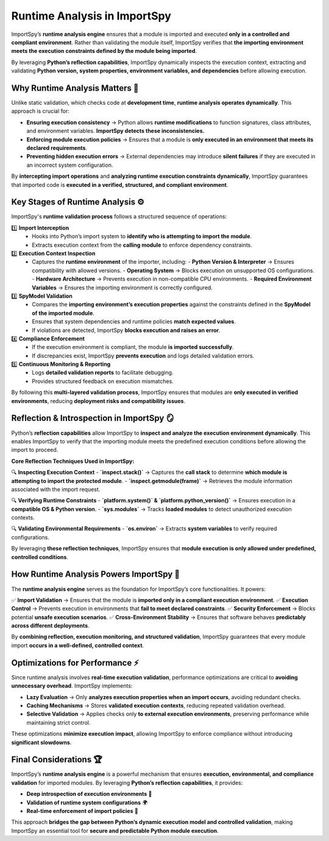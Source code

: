 Runtime Analysis in ImportSpy
=============================

ImportSpy’s **runtime analysis engine** ensures that a module is imported and executed  
**only in a controlled and compliant environment**. Rather than validating the module itself,  
ImportSpy verifies that **the importing environment meets the execution constraints  
defined by the module being imported**.

By leveraging **Python’s reflection capabilities**, ImportSpy dynamically inspects  
the execution context, extracting and validating **Python version, system properties,  
environment variables, and dependencies** before allowing execution.

Why Runtime Analysis Matters 🔬
-------------------------------

Unlike static validation, which checks code at **development time**, **runtime analysis operates dynamically**.  
This approach is crucial for:

- **Ensuring execution consistency** → Python allows **runtime modifications**  
  to function signatures, class attributes, and environment variables. **ImportSpy detects these inconsistencies.**  
- **Enforcing module execution policies** → Ensures that a module is **only executed in an environment  
  that meets its declared requirements**.  
- **Preventing hidden execution errors** → External dependencies may introduce **silent failures**  
  if they are executed in an incorrect system configuration.  

By **intercepting import operations** and **analyzing runtime execution constraints dynamically**,  
ImportSpy guarantees that imported code is **executed in a verified, structured, and compliant environment**.

Key Stages of Runtime Analysis ⚙️
-----------------------------------

ImportSpy's **runtime validation process** follows a structured sequence of operations:

1️⃣ **Import Interception**  
   - Hooks into Python’s import system to **identify who is attempting to import the module**.  
   - Extracts execution context from the **calling module** to enforce dependency constraints.  

2️⃣ **Execution Context Inspection**  
   - Captures the **runtime environment** of the importer, including:  
     - **Python Version & Interpreter** → Ensures compatibility with allowed versions.  
     - **Operating System** → Blocks execution on unsupported OS configurations.  
     - **Hardware Architecture** → Prevents execution in non-compatible CPU environments.  
     - **Required Environment Variables** → Ensures the importing environment is correctly configured.  

3️⃣ **SpyModel Validation**  
   - Compares the **importing environment’s execution properties** against the constraints  
     defined in the **SpyModel of the imported module**.  
   - Ensures that system dependencies and runtime policies **match expected values**.  
   - If violations are detected, ImportSpy **blocks execution and raises an error**.  

4️⃣ **Compliance Enforcement**  
   - If the execution environment is compliant, the module **is imported successfully**.  
   - If discrepancies exist, ImportSpy **prevents execution** and logs detailed validation errors.  

5️⃣ **Continuous Monitoring & Reporting**  
   - Logs **detailed validation reports** to facilitate debugging.  
   - Provides structured feedback on execution mismatches.  

By following this **multi-layered validation process**, ImportSpy ensures that modules  
are **only executed in verified environments**, reducing **deployment risks and compatibility issues**.

Reflection & Introspection in ImportSpy 🪞
-------------------------------------------

Python’s **reflection capabilities** allow ImportSpy to **inspect and analyze the execution environment dynamically**.  
This enables ImportSpy to verify that the importing module meets the predefined execution conditions  
before allowing the import to proceed.

**Core Reflection Techniques Used in ImportSpy:**

🔍 **Inspecting Execution Context**  
- **`inspect.stack()`** → Captures the **call stack** to determine **which module is attempting to import the protected module**.  
- **`inspect.getmodule(frame)`** → Retrieves the module information associated with the import request.  

🔍 **Verifying Runtime Constraints**  
- **`platform.system()` & `platform.python_version()`** → Ensures execution in a **compatible OS & Python version**.  
- **`sys.modules`** → Tracks **loaded modules** to detect unauthorized execution contexts.  

🔍 **Validating Environmental Requirements**  
- **`os.environ`** → Extracts **system variables** to verify required configurations.  

By leveraging **these reflection techniques**, ImportSpy ensures that **module execution is only allowed  
under predefined, controlled conditions**.

How Runtime Analysis Powers ImportSpy 🚀
----------------------------------------

The **runtime analysis engine** serves as the foundation for ImportSpy’s core functionalities.  
It powers:

✅ **Import Validation** → Ensures that the module is **imported only in a compliant execution environment**.  
✅ **Execution Control** → Prevents execution in environments that **fail to meet declared constraints**.  
✅ **Security Enforcement** → Blocks potential **unsafe execution scenarios**.  
✅ **Cross-Environment Stability** → Ensures that software behaves **predictably across different deployments**.  

By **combining reflection, execution monitoring, and structured validation**, ImportSpy guarantees  
that every module import **occurs in a well-defined, controlled context**.

Optimizations for Performance ⚡
--------------------------------

Since runtime analysis involves **real-time execution validation**, performance optimizations  
are critical to **avoiding unnecessary overhead**. ImportSpy implements:

- **Lazy Evaluation** → Only **analyzes execution properties when an import occurs**,  
  avoiding redundant checks.  
- **Caching Mechanisms** → Stores **validated execution contexts**, reducing repeated validation overhead.  
- **Selective Validation** → Applies checks only **to external execution environments**,  
  preserving performance while maintaining strict control.  

These optimizations **minimize execution impact**, allowing ImportSpy to enforce compliance  
without introducing **significant slowdowns**.

Final Considerations 🏆
-----------------------

ImportSpy’s **runtime analysis engine** is a powerful mechanism that ensures **execution,  
environmental, and compliance validation** for imported modules. By leveraging **Python’s reflection capabilities**,  
it provides:

- **Deep introspection of execution environments** 📜  
- **Validation of runtime system configurations** 🌍  
- **Real-time enforcement of import policies** 🔐  

This approach **bridges the gap between Python’s dynamic execution model and controlled validation**,  
making ImportSpy an essential tool for **secure and predictable Python module execution**.
